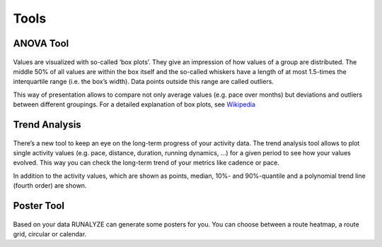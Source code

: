 ======
Tools
======

ANOVA Tool
-----------

.. figure:: images/features-anova.png
   :alt: Anova Tool

Values are visualized with so-called ‘box plots’. They give an impression of how values of a group are distributed. The middle 50% of all values are within the box itself and the so-called whiskers have a length of at most 1.5-times the interquartile range (i.e. the box’s width). Data points outside this range are called outliers.

This way of presentation allows to compare not only average values (e.g. pace over months) but deviations and outliers between different groupings. For a detailed explanation of box plots, see `Wikipedia <https://en.wikipedia.org/wiki/Box_plot>`_


Trend Analysis
---------------

.. figure:: images/features-trendanalysis.png
   :alt: Trend Analysis

There’s a new tool to keep an eye on the long-term progress of your activity data. The trend analysis tool allows to plot single activity values (e.g. pace, distance, duration, running dynamics, …) for a given period to see how your values evolved. This way you can check the long-term trend of your metrics like cadence or pace.

In addition to the activity values, which are shown as points, median, 10%- and 90%-quantile and a polynomial trend line (fourth order) are shown.

Poster Tool
---------------

.. figure:: images/features-poster.png
   :alt: Poster Tool

Based on your data RUNALYZE can generate some posters for you. You can choose between a route heatmap, a route grid, circular or calendar.
